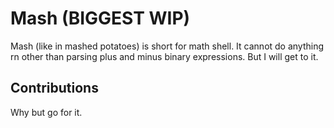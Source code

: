 * Mash (BIGGEST WIP)
Mash (like in mashed potatoes) is short for math shell.
It cannot do anything rn other than parsing plus and minus binary expressions. But I will get to it.

** Contributions
Why but go for it.

